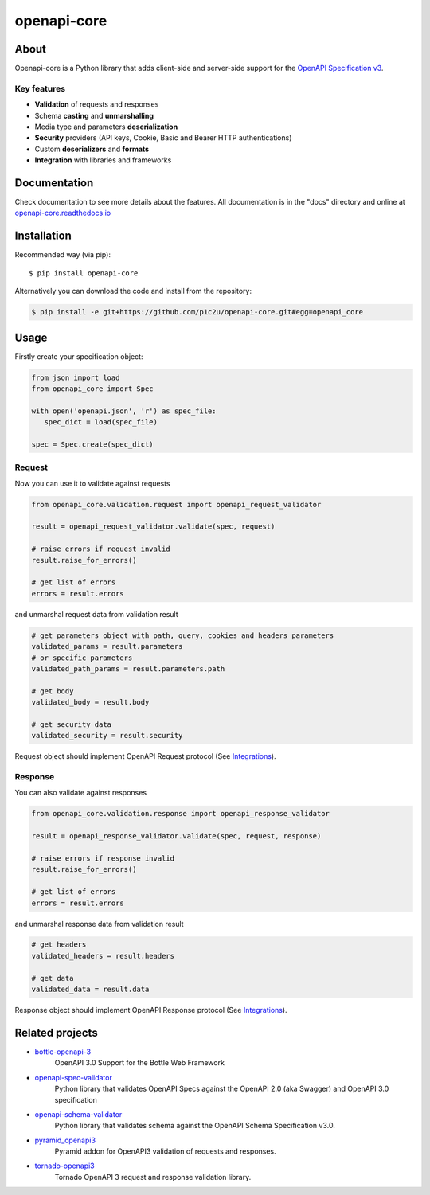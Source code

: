 ************
openapi-core
************

.. image:: https://img.shields.io/pypi/v/openapi-core.svg
     :target: https://pypi.python.org/pypi/openapi-core
.. image:: https://travis-ci.org/p1c2u/openapi-core.svg?branch=master
     :target: https://travis-ci.org/p1c2u/openapi-core
.. image:: https://img.shields.io/codecov/c/github/p1c2u/openapi-core/master.svg?style=flat
     :target: https://codecov.io/github/p1c2u/openapi-core?branch=master
.. image:: https://img.shields.io/pypi/pyversions/openapi-core.svg
     :target: https://pypi.python.org/pypi/openapi-core
.. image:: https://img.shields.io/pypi/format/openapi-core.svg
     :target: https://pypi.python.org/pypi/openapi-core
.. image:: https://img.shields.io/pypi/status/openapi-core.svg
     :target: https://pypi.python.org/pypi/openapi-core

About
#####

Openapi-core is a Python library that adds client-side and server-side support
for the `OpenAPI Specification v3 <https://github.com/OAI/OpenAPI-Specification>`__.

Key features
************

* **Validation** of requests and responses
* Schema **casting** and **unmarshalling**
* Media type and parameters **deserialization**
* **Security** providers (API keys, Cookie, Basic and Bearer HTTP authentications)
* Custom **deserializers** and **formats**
* **Integration** with libraries and frameworks


Documentation
#############

Check documentation to see more details about the features. All documentation is in the "docs" directory and online at `openapi-core.readthedocs.io <https://openapi-core.readthedocs.io>`__


Installation
############

Recommended way (via pip):

::

    $ pip install openapi-core

Alternatively you can download the code and install from the repository:

.. code-block:: bash

   $ pip install -e git+https://github.com/p1c2u/openapi-core.git#egg=openapi_core


Usage
#####

Firstly create your specification object:

.. code-block:: python

   from json import load
   from openapi_core import Spec

   with open('openapi.json', 'r') as spec_file:
      spec_dict = load(spec_file)

   spec = Spec.create(spec_dict)

Request
*******

Now you can use it to validate against requests

.. code-block:: python

   from openapi_core.validation.request import openapi_request_validator

   result = openapi_request_validator.validate(spec, request)

   # raise errors if request invalid
   result.raise_for_errors()

   # get list of errors
   errors = result.errors

and unmarshal request data from validation result

.. code-block:: python

   # get parameters object with path, query, cookies and headers parameters
   validated_params = result.parameters
   # or specific parameters
   validated_path_params = result.parameters.path

   # get body
   validated_body = result.body

   # get security data
   validated_security = result.security

Request object should implement OpenAPI Request protocol (See `Integrations <https://openapi-core.readthedocs.io/en/latest/integrations.html>`__).

Response
********

You can also validate against responses

.. code-block:: python

   from openapi_core.validation.response import openapi_response_validator

   result = openapi_response_validator.validate(spec, request, response)

   # raise errors if response invalid
   result.raise_for_errors()

   # get list of errors
   errors = result.errors

and unmarshal response data from validation result

.. code-block:: python

   # get headers
   validated_headers = result.headers

   # get data
   validated_data = result.data

Response object should implement OpenAPI Response protocol (See `Integrations <https://openapi-core.readthedocs.io/en/latest/integrations.html>`__).

Related projects
################
* `bottle-openapi-3 <https://github.com/cope-systems/bottle-openapi-3>`__
   OpenAPI 3.0 Support for the Bottle Web Framework
* `openapi-spec-validator <https://github.com/p1c2u/openapi-spec-validator>`__
   Python library that validates OpenAPI Specs against the OpenAPI 2.0 (aka Swagger) and OpenAPI 3.0 specification
* `openapi-schema-validator <https://github.com/p1c2u/openapi-schema-validator>`__
   Python library that validates schema against the OpenAPI Schema Specification v3.0.
* `pyramid_openapi3 <https://github.com/niteoweb/pyramid_openapi3>`__
   Pyramid addon for OpenAPI3 validation of requests and responses.
* `tornado-openapi3 <https://github.com/correl/tornado-openapi3>`__
   Tornado OpenAPI 3 request and response validation library.
